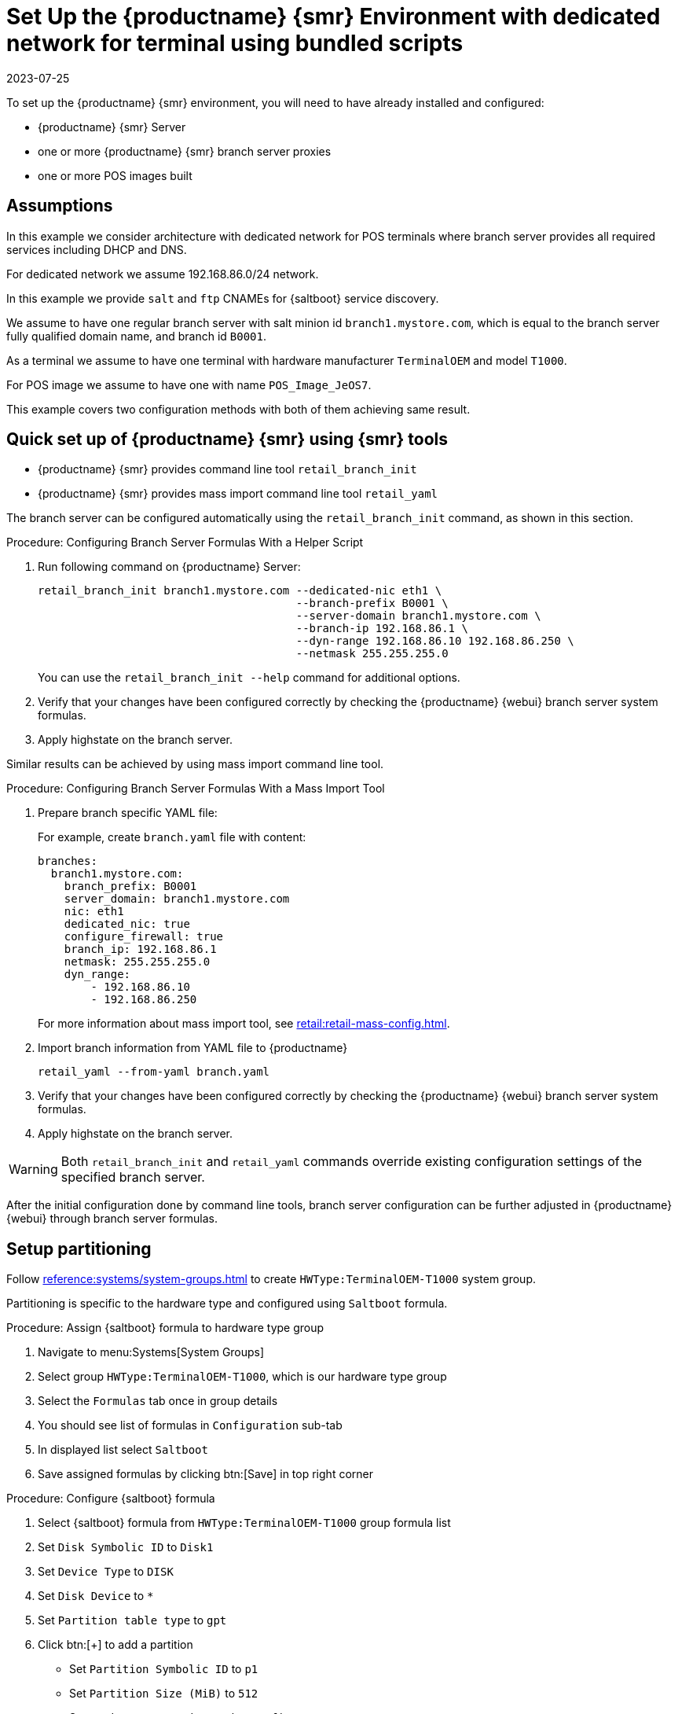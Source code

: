 [[dedicated-with-scripts]]
= Set Up the {productname} {smr} Environment with dedicated network for terminal using bundled scripts
:revdate: 2023-07-25
:page-revdate: {revdate}

To set up the {productname} {smr} environment, you will need to have already installed and configured:

* {productname} {smr} Server
* one or more {productname} {smr} branch server proxies
* one or more POS images built

== Assumptions

In this example we consider architecture with dedicated network for POS terminals where branch server provides all required services including DHCP and DNS.

For dedicated network we assume 192.168.86.0/24 network.

In this example we provide [systemitem]``salt`` and [systemitem]``ftp`` CNAMEs for {saltboot} service discovery.

We assume to have one regular branch server with salt minion id [systemitem]``branch1.mystore.com``, which is equal to the branch server fully qualified domain name, and branch id [systemitem]``B0001``.

As a terminal we assume to have one terminal with hardware manufacturer [systemitem]``TerminalOEM`` and model [systemitem]``T1000``.

For POS image we assume to have one with name [systemitem]``POS_Image_JeOS7``.

This example covers two configuration methods with both of them achieving same result.

== Quick set up of {productname} {smr} using {smr} tools

* {productname} {smr} provides command line tool [command]``retail_branch_init``
* {productname} {smr} provides mass import command line tool [command]``retail_yaml``

The branch server can be configured automatically using the [command]``retail_branch_init`` command, as shown in this section.

.Procedure: Configuring Branch Server Formulas With a Helper Script

. Run following command on {productname} Server:
+
----
retail_branch_init branch1.mystore.com --dedicated-nic eth1 \
                                       --branch-prefix B0001 \
                                       --server-domain branch1.mystore.com \
                                       --branch-ip 192.168.86.1 \
                                       --dyn-range 192.168.86.10 192.168.86.250 \
                                       --netmask 255.255.255.0
----
+
You can use the [command]``retail_branch_init --help`` command for additional options.
+
. Verify that your changes have been configured correctly by checking the {productname} {webui} branch server system formulas.
. Apply highstate on the branch server.

Similar results can be achieved by using mass import command line tool.

.Procedure: Configuring Branch Server Formulas With a Mass Import Tool

. Prepare branch specific YAML file:
+
For example, create [systemitem]``branch.yaml`` file with content:
+
----
branches:
  branch1.mystore.com:
    branch_prefix: B0001
    server_domain: branch1.mystore.com
    nic: eth1
    dedicated_nic: true
    configure_firewall: true
    branch_ip: 192.168.86.1
    netmask: 255.255.255.0
    dyn_range:
        - 192.168.86.10
        - 192.168.86.250
----
+
For more information about mass import tool, see xref:retail:retail-mass-config.adoc[].
. Import branch information from YAML file to {productname}
+
----
retail_yaml --from-yaml branch.yaml
----
. Verify that your changes have been configured correctly by checking the {productname} {webui} branch server system formulas.
. Apply highstate on the branch server.

[WARNING]
====
Both [command]``retail_branch_init`` and [command]``retail_yaml`` commands override existing configuration settings of the specified branch server.
====

After the initial configuration done by command line tools, branch server configuration can be further adjusted in {productname} {webui} through branch server formulas.

== Setup partitioning

Follow xref:reference:systems/system-groups.adoc[] to create [systemitem]``HWType:TerminalOEM-T1000`` system group.

Partitioning is specific to the hardware type and configured using [systemitem]``Saltboot`` formula.

.Procedure: Assign {saltboot} formula to hardware type group

. Navigate to menu:Systems[System Groups]
. Select group [systemitem]``HWType:TerminalOEM-T1000``, which is our hardware type group
. Select the [guimenu]``Formulas`` tab once in group details
. You should see list of formulas in [guimenu]``Configuration`` sub-tab
. In displayed list select [systemitem]``Saltboot``
. Save assigned formulas by clicking btn:[Save] in top right corner

.Procedure: Configure {saltboot} formula

. Select {saltboot} formula from [systemitem]``HWType:TerminalOEM-T1000`` group formula list
. Set [systemitem]``Disk Symbolic ID`` to [systemitem]``Disk1``
. Set [systemitem]``Device Type`` to [systemitem]``DISK``
. Set [systemitem]``Disk Device`` to [systemitem]``*``
. Set [systemitem]``Partition table type`` to [systemitem]``gpt``
. Click btn:[+] to add a partition
* Set [systemitem]``Partition Symbolic ID`` to [systemitem]``p1``
* Set [systemitem]``Partition Size (MiB)`` to [systemitem]``512``
* Set [systemitem]``Device Mount Point`` to [systemitem]``/boot/efi``
* Set [systemitem]``Filesystem Format`` to [systemitem]``vfat``
* Set [systemitem]``Partition Flags`` to [systemitem]``boot``
. Click btn:[+] to add a partition
* Set [systemitem]``Partition Symbolic ID`` to [systemitem]``p2``
* Set [systemitem]``Device Mount Point`` to [systemitem]``/``
* Set [systemitem]``OS Image to Deploy`` to [systemitem]``POS_Image_JeOS7``
. Save the formula

After all procedures are done, apply highstate on the branch server.

== Synchronize images

After highstate is applied, we proceed with synchronizing images as usual with apply [systemitem]``image-sync`` state.


Terminal can now be started and will be automatically provisioned, pending salt key acceptance.
